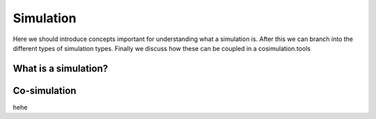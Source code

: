 Simulation
==========
Here we should introduce concepts important for understanding what a simulation is.
After this we can branch into the different types of simulation types. Finally we discuss how these can be coupled in a cosimulation.tools


What is a simulation?
---------------------


Co-simulation
-------------

hehe